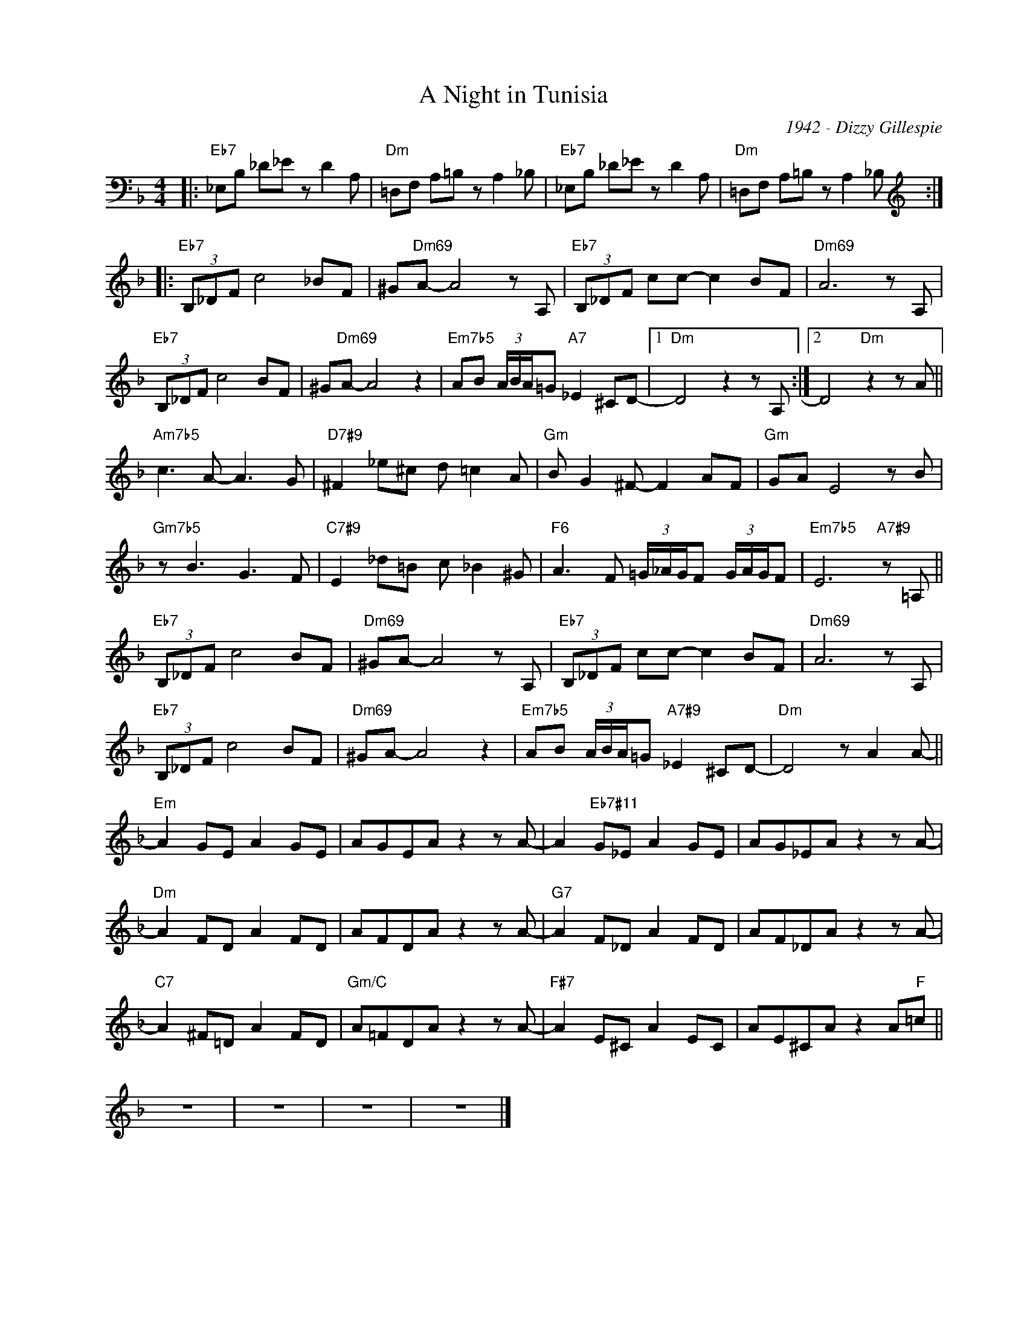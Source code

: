 X:1
T:A Night in Tunisia
C:1942 - Dizzy Gillespie
Z:Copyrights Â© www.realbook.site
L:1/8
M:4/4
I:linebreak $
K:Dmin
V:1 bass nm=" " snm=" "
V:1
|:"Eb7" _E,B, _D_E z D2 A, |"Dm" =D,F, A,=B, z A,2 _B, |"Eb7" _E,B, _D_E z D2 A, | %3
"Dm" =D,F, A,=B, z A,2 _B, ::$[K:treble]"Eb7" (3B,_DF c4 _BF | ^G"Dm69"A- A4 z A, | %6
"Eb7" (3B,_DF cc- c2 BF |"Dm69" A6 z A, |$"Eb7" (3B,_DF c4 BF | ^G"Dm69"A- A4 z2 | %10
"Em7b5" AB (3A/B/A/=G"A7" _E2 ^CD- |1"Dm" D4 z2 z A, :|2 D4"Dm" z2 z A ||$"Am7b5" c3 A- A3 G | %14
"D7#9" ^F2 _e^c d =c2 A |"Gm" B G2 ^F- F2 AF |"Gm" GA E4 z B |$"Gm7b5" z B3 G3 F | %18
"C7#9" E2 _d=B c _B2 ^G |"F6" A3 F (3=G/_A/G/F (3G/A/G/F |"Em7b5" E6"A7#9" z =A, ||$ %21
"Eb7" (3B,_DF c4 BF |"Dm69" ^GA- A4 z A, |"Eb7" (3B,_DF cc- c2 BF |"Dm69" A6 z A, |$ %25
"Eb7" (3B,_DF c4 BF |"Dm69" ^GA- A4 z2 |"Em7b5" AB (3A/B/A/=G"A7#9" _E2 ^CD- |"Dm" D4 z A2 A- ||$ %29
"Em" A2 GE A2 GE | AGEA z2 z A- | A2"Eb7#11" G_E A2 GE | AG_EA z2 z A- |$"Dm" A2 FD A2 FD | %34
 AFDA z2 z A- |"G7" A2 F_D A2 FD | AF_DA z2 z A- |$"C7" A2 ^F=D A2 FD |"Gm/C" A=FDA z2 z A- | %39
"F#7" A2 E^C A2 EC | AE^CA z2 A"F"=c ||$ z8 | z8 | z8 | z8 |] %45

